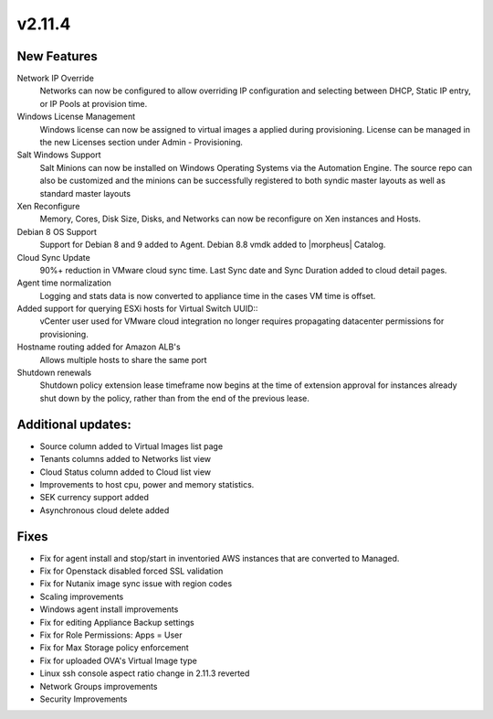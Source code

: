 v2.11.4
=======

New Features
------------

Network IP Override
  Networks can now be configured to allow overriding IP configuration and selecting between DHCP, Static IP entry, or IP Pools at provision time.

Windows License Management
  Windows license can now be assigned to virtual images a applied during provisioning. License can be managed in the new Licenses section under Admin - Provisioning.

Salt Windows Support
  Salt Minions can now be installed on Windows Operating Systems via the Automation Engine. The source repo can also be customized and the minions can be successfully registered to both syndic master layouts as well as standard master layouts

Xen Reconfigure
  Memory, Cores, Disk Size, Disks, and Networks can now be reconfigure on Xen instances and Hosts.

Debian 8 OS Support
  Support for Debian 8 and 9 added to Agent. Debian 8.8 vmdk added to |morpheus| Catalog.

Cloud Sync Update
  90%+ reduction in VMware cloud sync time. Last Sync date and Sync Duration added to cloud detail pages.

Agent time normalization
  Logging and stats data is now converted to appliance time in the cases VM time is offset.

Added support for querying ESXi hosts for Virtual Switch UUID::
  vCenter user used for VMware cloud integration no longer requires propagating datacenter permissions for provisioning.

Hostname routing added for Amazon ALB's
  Allows multiple hosts to share the same port

Shutdown renewals
  Shutdown policy extension lease timeframe now begins at the time of extension approval for instances already shut down by the policy, rather than from the end of the previous lease.

Additional updates:
-------------------

* Source column added to Virtual Images list page

* Tenants columns added to Networks list view

* Cloud Status column added to Cloud list view

* Improvements to host cpu, power and memory statistics.

* SEK currency support added

* Asynchronous cloud delete added

Fixes
-----

* Fix for agent install and stop/start in inventoried AWS instances that are converted to Managed.

* Fix for Openstack disabled forced SSL validation

* Fix for Nutanix image sync issue with region codes

* Scaling improvements

* Windows agent install improvements

* Fix for editing Appliance Backup settings

* Fix for Role Permissions: Apps = User

* Fix for Max Storage policy enforcement

* Fix for uploaded OVA's Virtual Image type

* Linux ssh console aspect ratio change in 2.11.3 reverted

* Network Groups improvements

* Security Improvements
 
